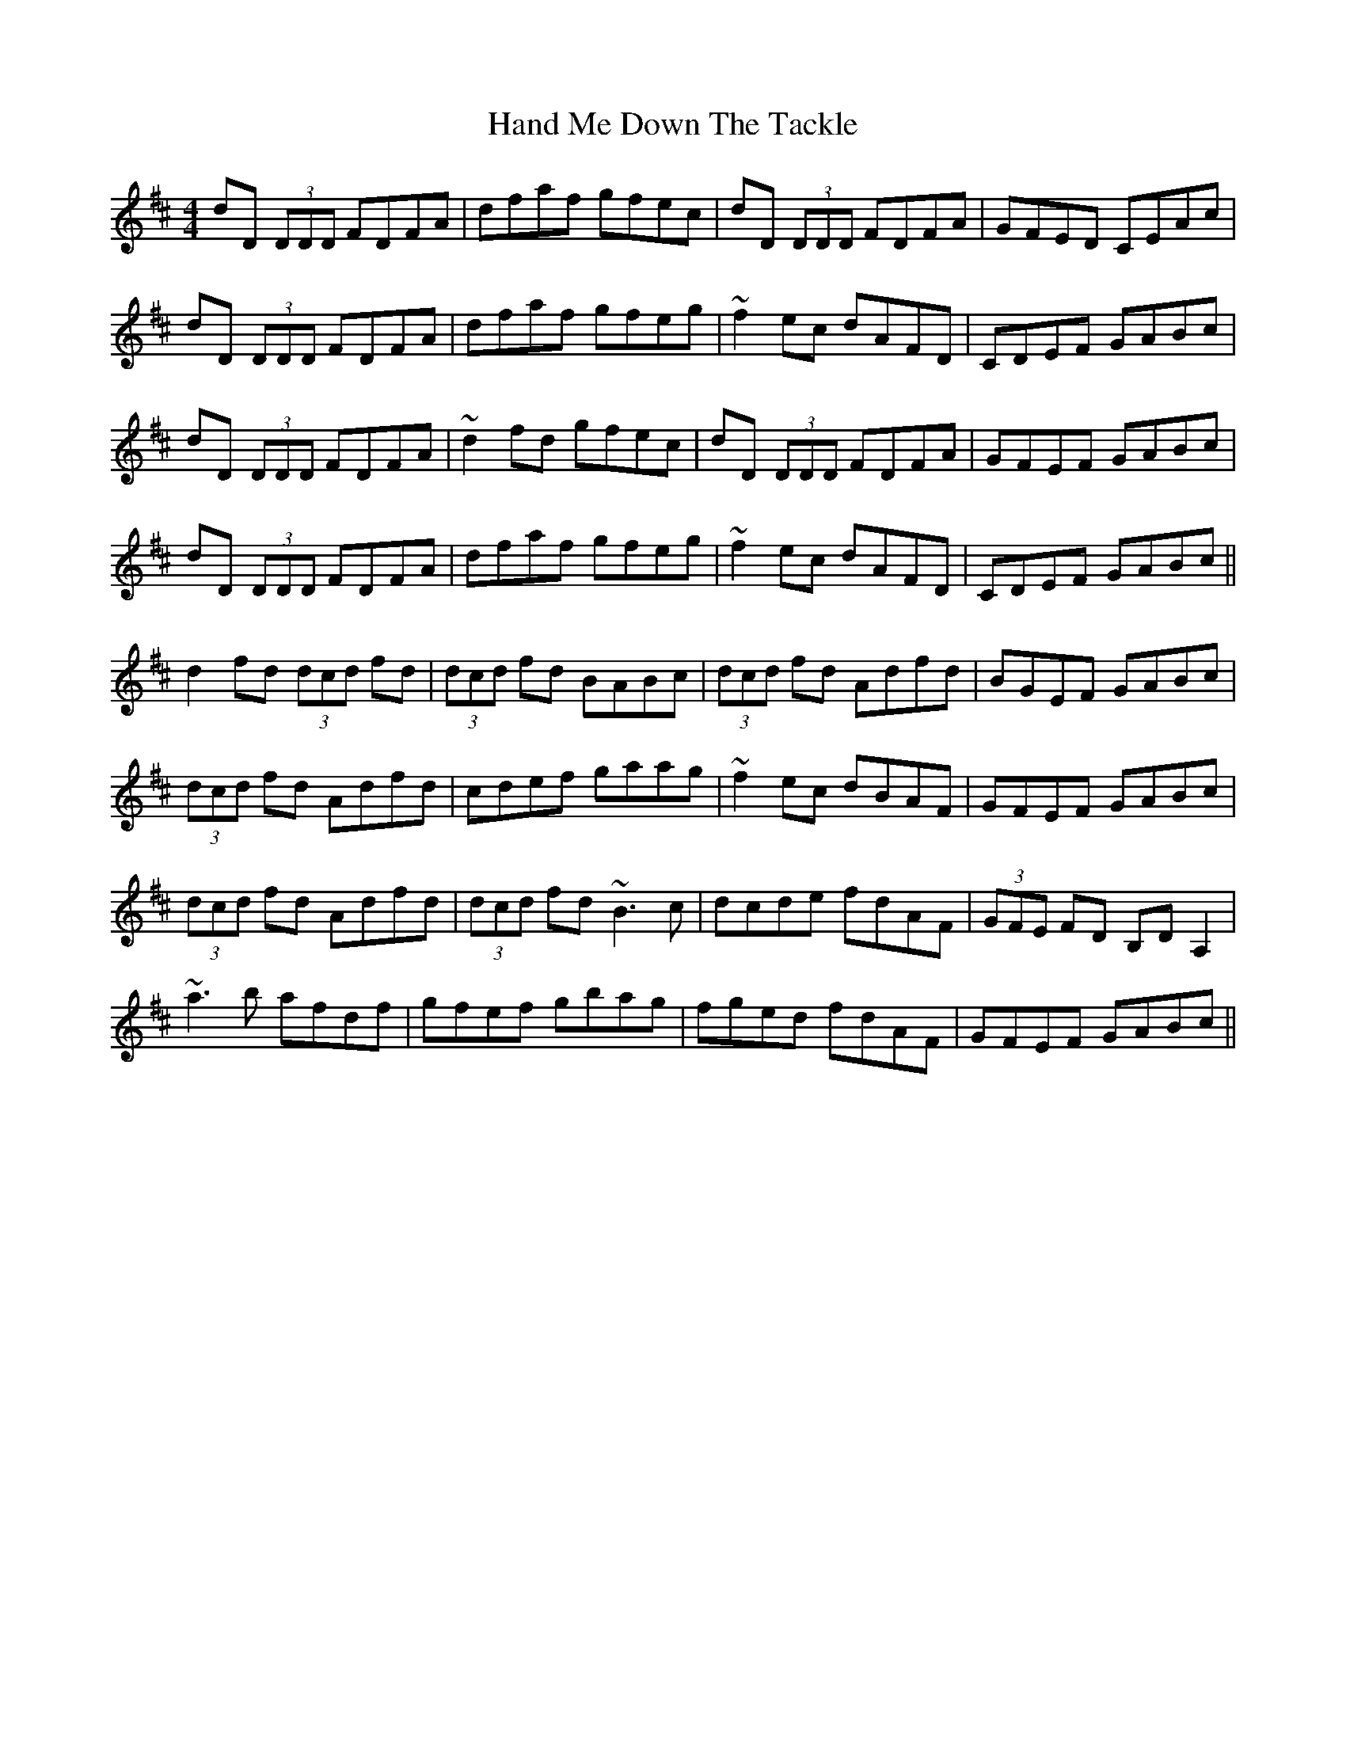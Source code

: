 X: 16587
T: Hand Me Down The Tackle
R: reel
M: 4/4
K: Dmajor
dD (3DDD FDFA|dfaf gfec|dD (3DDD FDFA|GFED CEAc|
dD (3DDD FDFA|dfaf gfeg|~f2 ec dAFD|CDEF GABc|
dD (3DDD FDFA|~d2fd gfec|dD (3DDD FDFA|GFEF GABc|
dD (3DDD FDFA|dfaf gfeg|~f2 ec dAFD|CDEF GABc||
d2fd (3dcd fd|(3dcd fd BABc|(3dcd fd Adfd|BGEF GABc|
(3dcd fd Adfd|cdef gaag|~f2ec dBAF|GFEF GABc|
(3dcd fd Adfd|(3dcd fd ~B3c|dcde fdAF|(3GFE FD B,DA,2|
~a3b afdf|gfef gbag|fged fdAF|GFEF GABc||

